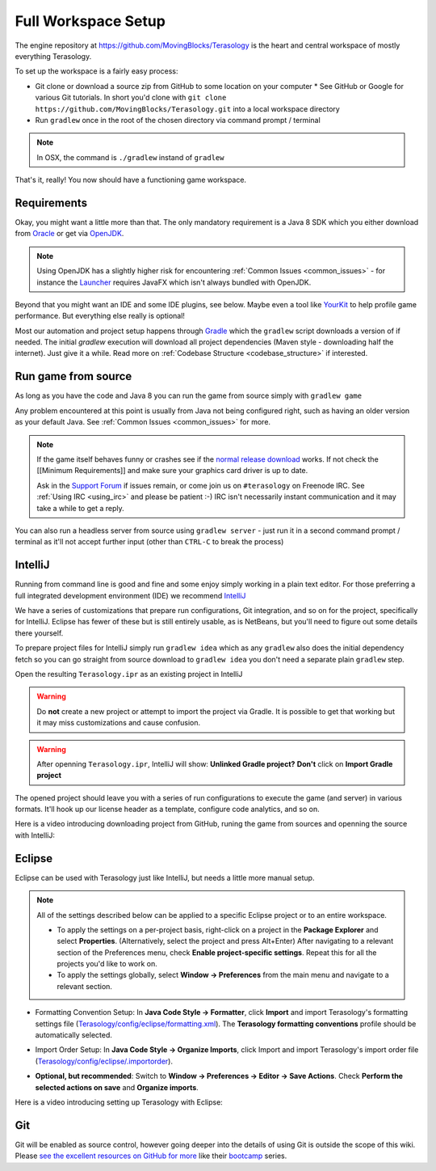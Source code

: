 Full Workspace Setup
====================

The engine repository at https://github.com/MovingBlocks/Terasology is the heart and central workspace of mostly everything Terasology.

To set up the workspace is a fairly easy process:

* Git clone or download a source zip from GitHub to some location on your computer
  * See GitHub or Google for various Git tutorials. In short you'd clone with ``git clone https://github.com/MovingBlocks/Terasology.git`` into a local workspace directory
* Run ``gradlew`` once in the root of the chosen directory via command prompt / terminal

.. note::

  In OSX, the command is ``./gradlew`` instand of ``gradlew``

That's it, really! You now should have a functioning game workspace.

Requirements
------------

Okay, you might want a little more than that. The only mandatory requirement is a Java 8 SDK which you either download from `Oracle <http://www.oracle.com/technetwork/java/javase/downloads/jdk8-downloads-2133151.html>`_ or get via `OpenJDK <http://openjdk.java.net>`_.

.. note::

  Using OpenJDK has a slightly higher risk for encountering :ref:`Common Issues <common_issues>` - for instance the `Launcher <https://github.com/MovingBlocks/TerasologyLauncher>`_ requires JavaFX which isn't always bundled with OpenJDK.

Beyond that you might want an IDE and some IDE plugins, see below. Maybe even a tool like `YourKit <https://www.yourkit.com>`_ to help profile game performance. But everything else really is optional!

Most our automation and project setup happens through `Gradle <http://gradle.org>`_ which the ``gradlew`` script downloads a version of if needed. The initial `gradlew` execution will download all project dependencies (Maven style - downloading half the internet). Just give it a while. Read more on :ref:`Codebase Structure <codebase_structure>` if interested.


Run game from source
--------------------

As long as you have the code and Java 8 you can run the game from source simply with ``gradlew game``

Any problem encountered at this point is usually from Java not being configured right, such as having an older version as your default Java. See :ref:`Common Issues <common_issues>` for more.

.. note::

  If the game itself behaves funny or crashes see if the `normal release download <https://github.com/MovingBlocks/Terasology/releases>`_ works. If not check the [[Minimum Requirements]] and make sure your graphics card driver is up to date.

  Ask in the `Support Forum <http://forum.terasology.org/forum/support.20>`_ if issues remain, or come join us on ``#terasology`` on Freenode IRC. See :ref:`Using IRC <using_irc>` and please be patient :-) IRC isn't necessarily instant communication and it may take a while to get a reply.

You can also run a headless server from source using ``gradlew server`` - just run it in a second command prompt / terminal as it'll not accept further input (other than ``CTRL-C`` to break the process)

IntelliJ
--------

Running from command line is good and fine and some enjoy simply working in a plain text editor. For those preferring a full integrated development environment (IDE) we recommend `IntelliJ <https://www.jetbrains.com/idea/download>`_

We have a series of customizations that prepare run configurations, Git integration, and so on for the project, specifically for IntelliJ. Eclipse has fewer of these but is still entirely usable, as is NetBeans, but you'll need to figure out some details there yourself.

To prepare project files for IntelliJ simply run ``gradlew idea`` which as any ``gradlew`` also does the initial dependency fetch so you can go straight from source download to ``gradlew idea`` you don't need a separate plain ``gradlew`` step.

Open the resulting ``Terasology.ipr`` as an existing project in IntelliJ

.. warning ::

  Do **not** create a new project or attempt to import the project via Gradle. It is possible to get that working but it may miss customizations and cause confusion.

.. warning ::
  After openning ``Terasology.ipr``, IntelliJ will show: **Unlinked Gradle project?** **Don't** click on **Import Gradle project**


The opened project should leave you with a series of run configurations to execute the game (and server) in various formats. It'll hook up our license header as a template, configure code analytics, and so on.

Here is a video introducing downloading project from GitHub, runing the game from sources and openning the source with IntelliJ:

.. youtube:: https://www.youtube.com/watch?v=cCMQ5VaKnfw

Eclipse
-------

Eclipse can be used with Terasology just like IntelliJ, but needs a little more manual setup.

.. todo::

  We have a few more files at ``config/eclipse`` that could use some setup instructions and/or automated customization like for IntelliJ.

.. note::

  All of the settings described below can be applied to a specific Eclipse project or to an entire workspace.

  - To apply the settings on a per-project basis, right-click on a project in the **Package Explorer** and select **Properties**. (Alternatively, select the project and press Alt+Enter) After navigating to a relevant section of the Preferences menu, check **Enable project-specific settings**. Repeat this for all the projects you'd like to work on.

  - To apply the settings globally, select **Window → Preferences** from the main menu and navigate to a relevant section.

- Formatting Convention Setup: In **Java Code Style → Formatter**, click **Import** and import Terasology's formatting settings file (`Terasology/config/eclipse/formatting.xml <https://github.com/MovingBlocks/Terasology/blob/develop/config/eclipse/formatting.xml>`_). The **Terasology formatting conventions** profile should be automatically selected.

.. image:: img/EclipseFormatterSettings.png

- Import Order Setup: In **Java Code Style → Organize Imports**, click Import and import Terasology's import order file (`Terasology/config/eclipse/.importorder <https://github.com/MovingBlocks/Terasology/blob/develop/config/eclipse/.importorder>`_).

.. image:: img/EclipseImports1.png

- **Optional, but recommended**: Switch to **Window → Preferences → Editor → Save Actions**. Check **Perform the selected actions on save** and **Organize imports**.

.. image:: img/EclipseImports2.png

Here is a video introducing setting up Terasology with Eclipse:

.. youtube:: https://www.youtube.com/watch?v=WMqGx9f28uM

Git
---

Git will be enabled as source control, however going deeper into the details of using Git is outside the scope of this wiki. Please `see the excellent resources on GitHub for more <https://help.github.com/articles/good-resources-for-learning-git-and-github>`_ like their `bootcamp <https://help.github.com/categories/bootcamp>`_ series.


.. seealso::

  * :ref:`Module concept <concept_modules>` and :ref:`Developing modules <developing_modules>` - if the engine is the heart of Terasology modules make up everything else. Learn about them here.
  * :ref:`Contributing <contributing>` - understand how to work on the GitHub (fork code repositories on GitHub,interact with several at once, etc).
